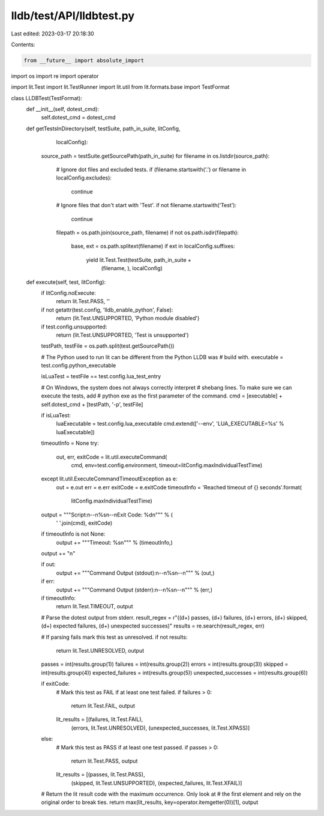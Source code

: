 lldb/test/API/lldbtest.py
=========================

Last edited: 2023-03-17 20:18:30

Contents:

.. code-block:: py

    from __future__ import absolute_import
import os
import re
import operator

import lit.Test
import lit.TestRunner
import lit.util
from lit.formats.base import TestFormat


class LLDBTest(TestFormat):
    def __init__(self, dotest_cmd):
        self.dotest_cmd = dotest_cmd

    def getTestsInDirectory(self, testSuite, path_in_suite, litConfig,
                            localConfig):
        source_path = testSuite.getSourcePath(path_in_suite)
        for filename in os.listdir(source_path):
            # Ignore dot files and excluded tests.
            if (filename.startswith('.') or filename in localConfig.excludes):
                continue

            # Ignore files that don't start with 'Test'.
            if not filename.startswith('Test'):
                continue

            filepath = os.path.join(source_path, filename)
            if not os.path.isdir(filepath):
                base, ext = os.path.splitext(filename)
                if ext in localConfig.suffixes:
                    yield lit.Test.Test(testSuite, path_in_suite +
                                        (filename, ), localConfig)

    def execute(self, test, litConfig):
        if litConfig.noExecute:
            return lit.Test.PASS, ''

        if not getattr(test.config, 'lldb_enable_python', False):
            return (lit.Test.UNSUPPORTED, 'Python module disabled')

        if test.config.unsupported:
            return (lit.Test.UNSUPPORTED, 'Test is unsupported')

        testPath, testFile = os.path.split(test.getSourcePath())

        # The Python used to run lit can be different from the Python LLDB was
        # build with.
        executable = test.config.python_executable

        isLuaTest = testFile == test.config.lua_test_entry

        # On Windows, the system does not always correctly interpret
        # shebang lines.  To make sure we can execute the tests, add
        # python exe as the first parameter of the command.
        cmd = [executable] + self.dotest_cmd + [testPath, '-p', testFile]

        if isLuaTest:
            luaExecutable = test.config.lua_executable
            cmd.extend(['--env', 'LUA_EXECUTABLE=%s' % luaExecutable])

        timeoutInfo = None
        try:
            out, err, exitCode = lit.util.executeCommand(
                cmd,
                env=test.config.environment,
                timeout=litConfig.maxIndividualTestTime)
        except lit.util.ExecuteCommandTimeoutException as e:
            out = e.out
            err = e.err
            exitCode = e.exitCode
            timeoutInfo = 'Reached timeout of {} seconds'.format(
                litConfig.maxIndividualTestTime)

        output = """Script:\n--\n%s\n--\nExit Code: %d\n""" % (
            ' '.join(cmd), exitCode)
        if timeoutInfo is not None:
            output += """Timeout: %s\n""" % (timeoutInfo,)
        output += "\n"

        if out:
            output += """Command Output (stdout):\n--\n%s\n--\n""" % (out,)
        if err:
            output += """Command Output (stderr):\n--\n%s\n--\n""" % (err,)

        if timeoutInfo:
            return lit.Test.TIMEOUT, output

        # Parse the dotest output from stderr.
        result_regex = r"\((\d+) passes, (\d+) failures, (\d+) errors, (\d+) skipped, (\d+) expected failures, (\d+) unexpected successes\)"
        results = re.search(result_regex, err)

        # If parsing fails mark this test as unresolved.
        if not results:
            return lit.Test.UNRESOLVED, output

        passes = int(results.group(1))
        failures = int(results.group(2))
        errors = int(results.group(3))
        skipped = int(results.group(4))
        expected_failures = int(results.group(5))
        unexpected_successes = int(results.group(6))

        if exitCode:
            # Mark this test as FAIL if at least one test failed.
            if failures > 0:
                return lit.Test.FAIL, output
            lit_results = [(failures, lit.Test.FAIL),
                           (errors, lit.Test.UNRESOLVED),
                           (unexpected_successes, lit.Test.XPASS)]
        else:
            # Mark this test as PASS if at least one test passed.
            if passes > 0:
                return lit.Test.PASS, output
            lit_results = [(passes, lit.Test.PASS),
                           (skipped, lit.Test.UNSUPPORTED),
                           (expected_failures, lit.Test.XFAIL)]

        # Return the lit result code with the maximum occurrence. Only look at
        # the first element and rely on the original order to break ties.
        return max(lit_results, key=operator.itemgetter(0))[1], output


